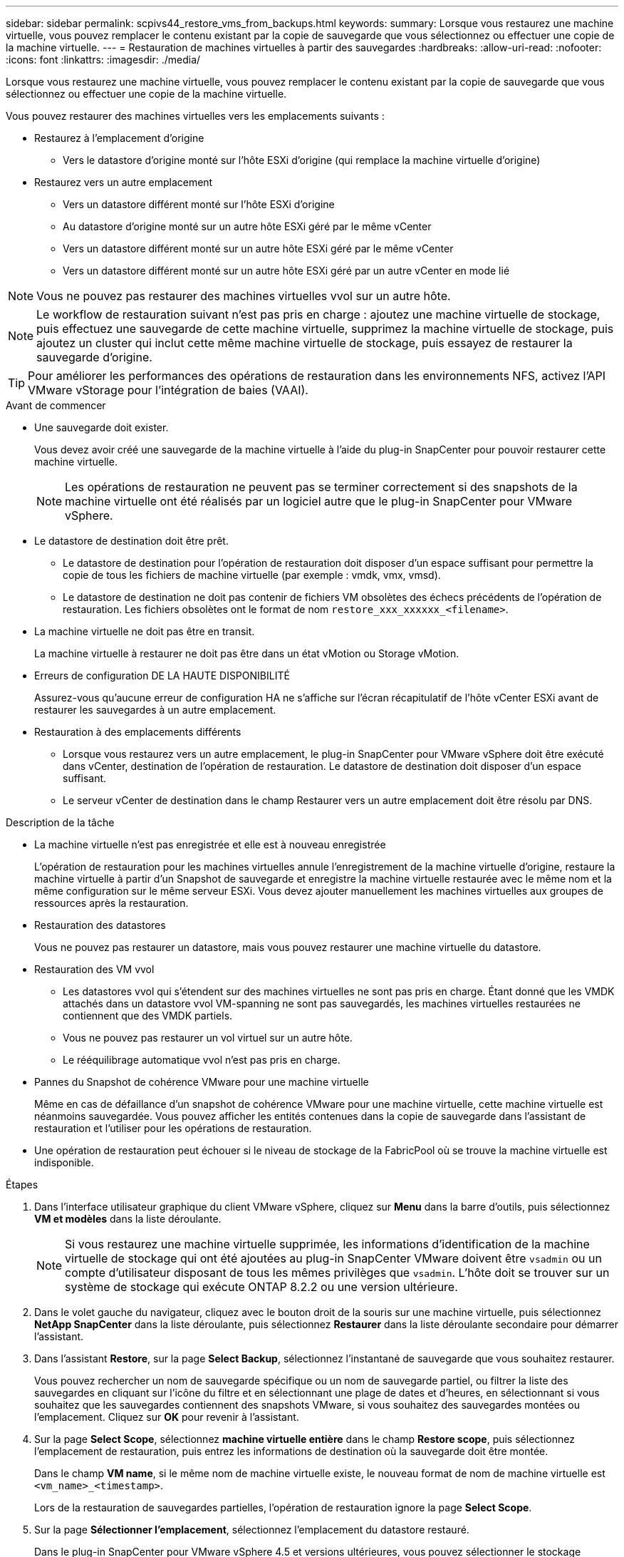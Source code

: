 ---
sidebar: sidebar 
permalink: scpivs44_restore_vms_from_backups.html 
keywords:  
summary: Lorsque vous restaurez une machine virtuelle, vous pouvez remplacer le contenu existant par la copie de sauvegarde que vous sélectionnez ou effectuer une copie de la machine virtuelle. 
---
= Restauration de machines virtuelles à partir des sauvegardes
:hardbreaks:
:allow-uri-read: 
:nofooter: 
:icons: font
:linkattrs: 
:imagesdir: ./media/


[role="lead"]
Lorsque vous restaurez une machine virtuelle, vous pouvez remplacer le contenu existant par la copie de sauvegarde que vous sélectionnez ou effectuer une copie de la machine virtuelle.

Vous pouvez restaurer des machines virtuelles vers les emplacements suivants :

* Restaurez à l'emplacement d'origine
+
** Vers le datastore d'origine monté sur l'hôte ESXi d'origine (qui remplace la machine virtuelle d'origine)


* Restaurez vers un autre emplacement
+
** Vers un datastore différent monté sur l'hôte ESXi d'origine
** Au datastore d'origine monté sur un autre hôte ESXi géré par le même vCenter
** Vers un datastore différent monté sur un autre hôte ESXi géré par le même vCenter
** Vers un datastore différent monté sur un autre hôte ESXi géré par un autre vCenter en mode lié





NOTE: Vous ne pouvez pas restaurer des machines virtuelles vvol sur un autre hôte.


NOTE: Le workflow de restauration suivant n'est pas pris en charge : ajoutez une machine virtuelle de stockage, puis effectuez une sauvegarde de cette machine virtuelle, supprimez la machine virtuelle de stockage, puis ajoutez un cluster qui inclut cette même machine virtuelle de stockage, puis essayez de restaurer la sauvegarde d'origine.


TIP: Pour améliorer les performances des opérations de restauration dans les environnements NFS, activez l'API VMware vStorage pour l'intégration de baies (VAAI).

.Avant de commencer
* Une sauvegarde doit exister.
+
Vous devez avoir créé une sauvegarde de la machine virtuelle à l'aide du plug-in SnapCenter pour pouvoir restaurer cette machine virtuelle.

+

NOTE: Les opérations de restauration ne peuvent pas se terminer correctement si des snapshots de la machine virtuelle ont été réalisés par un logiciel autre que le plug-in SnapCenter pour VMware vSphere.

* Le datastore de destination doit être prêt.
+
** Le datastore de destination pour l'opération de restauration doit disposer d'un espace suffisant pour permettre la copie de tous les fichiers de machine virtuelle (par exemple : vmdk, vmx, vmsd).
** Le datastore de destination ne doit pas contenir de fichiers VM obsolètes des échecs précédents de l'opération de restauration. Les fichiers obsolètes ont le format de nom `restore_xxx_xxxxxx_<filename>`.


* La machine virtuelle ne doit pas être en transit.
+
La machine virtuelle à restaurer ne doit pas être dans un état vMotion ou Storage vMotion.

* Erreurs de configuration DE LA HAUTE DISPONIBILITÉ
+
Assurez-vous qu'aucune erreur de configuration HA ne s'affiche sur l'écran récapitulatif de l'hôte vCenter ESXi avant de restaurer les sauvegardes à un autre emplacement.

* Restauration à des emplacements différents
+
** Lorsque vous restaurez vers un autre emplacement, le plug-in SnapCenter pour VMware vSphere doit être exécuté dans vCenter, destination de l'opération de restauration. Le datastore de destination doit disposer d'un espace suffisant.
** Le serveur vCenter de destination dans le champ Restaurer vers un autre emplacement doit être résolu par DNS.




.Description de la tâche
* La machine virtuelle n'est pas enregistrée et elle est à nouveau enregistrée
+
L'opération de restauration pour les machines virtuelles annule l'enregistrement de la machine virtuelle d'origine, restaure la machine virtuelle à partir d'un Snapshot de sauvegarde et enregistre la machine virtuelle restaurée avec le même nom et la même configuration sur le même serveur ESXi. Vous devez ajouter manuellement les machines virtuelles aux groupes de ressources après la restauration.

* Restauration des datastores
+
Vous ne pouvez pas restaurer un datastore, mais vous pouvez restaurer une machine virtuelle du datastore.

* Restauration des VM vvol
+
** Les datastores vvol qui s'étendent sur des machines virtuelles ne sont pas pris en charge. Étant donné que les VMDK attachés dans un datastore vvol VM-spanning ne sont pas sauvegardés, les machines virtuelles restaurées ne contiennent que des VMDK partiels.
** Vous ne pouvez pas restaurer un vol virtuel sur un autre hôte.
** Le rééquilibrage automatique vvol n'est pas pris en charge.


* Pannes du Snapshot de cohérence VMware pour une machine virtuelle
+
Même en cas de défaillance d'un snapshot de cohérence VMware pour une machine virtuelle, cette machine virtuelle est néanmoins sauvegardée. Vous pouvez afficher les entités contenues dans la copie de sauvegarde dans l'assistant de restauration et l'utiliser pour les opérations de restauration.

* Une opération de restauration peut échouer si le niveau de stockage de la FabricPool où se trouve la machine virtuelle est indisponible.


.Étapes
. Dans l'interface utilisateur graphique du client VMware vSphere, cliquez sur *Menu* dans la barre d'outils, puis sélectionnez *VM et modèles* dans la liste déroulante.
+

NOTE: Si vous restaurez une machine virtuelle supprimée, les informations d'identification de la machine virtuelle de stockage qui ont été ajoutées au plug-in SnapCenter VMware doivent être `vsadmin` ou un compte d'utilisateur disposant de tous les mêmes privilèges que `vsadmin`. L'hôte doit se trouver sur un système de stockage qui exécute ONTAP 8.2.2 ou une version ultérieure.

. Dans le volet gauche du navigateur, cliquez avec le bouton droit de la souris sur une machine virtuelle, puis sélectionnez *NetApp SnapCenter* dans la liste déroulante, puis sélectionnez *Restaurer* dans la liste déroulante secondaire pour démarrer l'assistant.
. Dans l'assistant *Restore*, sur la page *Select Backup*, sélectionnez l'instantané de sauvegarde que vous souhaitez restaurer.
+
Vous pouvez rechercher un nom de sauvegarde spécifique ou un nom de sauvegarde partiel, ou filtrer la liste des sauvegardes en cliquant sur l'icône du filtre et en sélectionnant une plage de dates et d'heures, en sélectionnant si vous souhaitez que les sauvegardes contiennent des snapshots VMware, si vous souhaitez des sauvegardes montées ou l'emplacement. Cliquez sur *OK* pour revenir à l'assistant.

. Sur la page *Select Scope*, sélectionnez *machine virtuelle entière* dans le champ *Restore scope*, puis sélectionnez l'emplacement de restauration, puis entrez les informations de destination où la sauvegarde doit être montée.
+
Dans le champ *VM name*, si le même nom de machine virtuelle existe, le nouveau format de nom de machine virtuelle est `<vm_name>_<timestamp>`.

+
Lors de la restauration de sauvegardes partielles, l'opération de restauration ignore la page *Select Scope*.

. Sur la page *Sélectionner l'emplacement*, sélectionnez l'emplacement du datastore restauré.
+
Dans le plug-in SnapCenter pour VMware vSphere 4.5 et versions ultérieures, vous pouvez sélectionner le stockage secondaire pour les volumes FlexGroup.

. Vérifiez la page Résumé, puis cliquez sur *Terminer*.
. Facultatif : surveillez la progression de l'opération en cliquant sur *tâches récentes* en bas de l'écran.
+
Actualiser l'écran pour afficher les informations mises à jour.



.Une fois que vous avez terminé
* Modifier l'adresse IP
+
Si vous restaurez vers un autre emplacement, vous devez modifier l'adresse IP de la machine virtuelle nouvellement créée pour éviter un conflit d'adresse IP lorsque les adresses IP statiques sont configurées.

* Ajouter des machines virtuelles restaurées aux groupes de ressources
+
Bien que les machines virtuelles soient restaurées, elles ne sont pas automatiquement ajoutées à leurs anciens groupes de ressources. Par conséquent, vous devez ajouter manuellement les machines virtuelles restaurées aux groupes de ressources appropriés.


